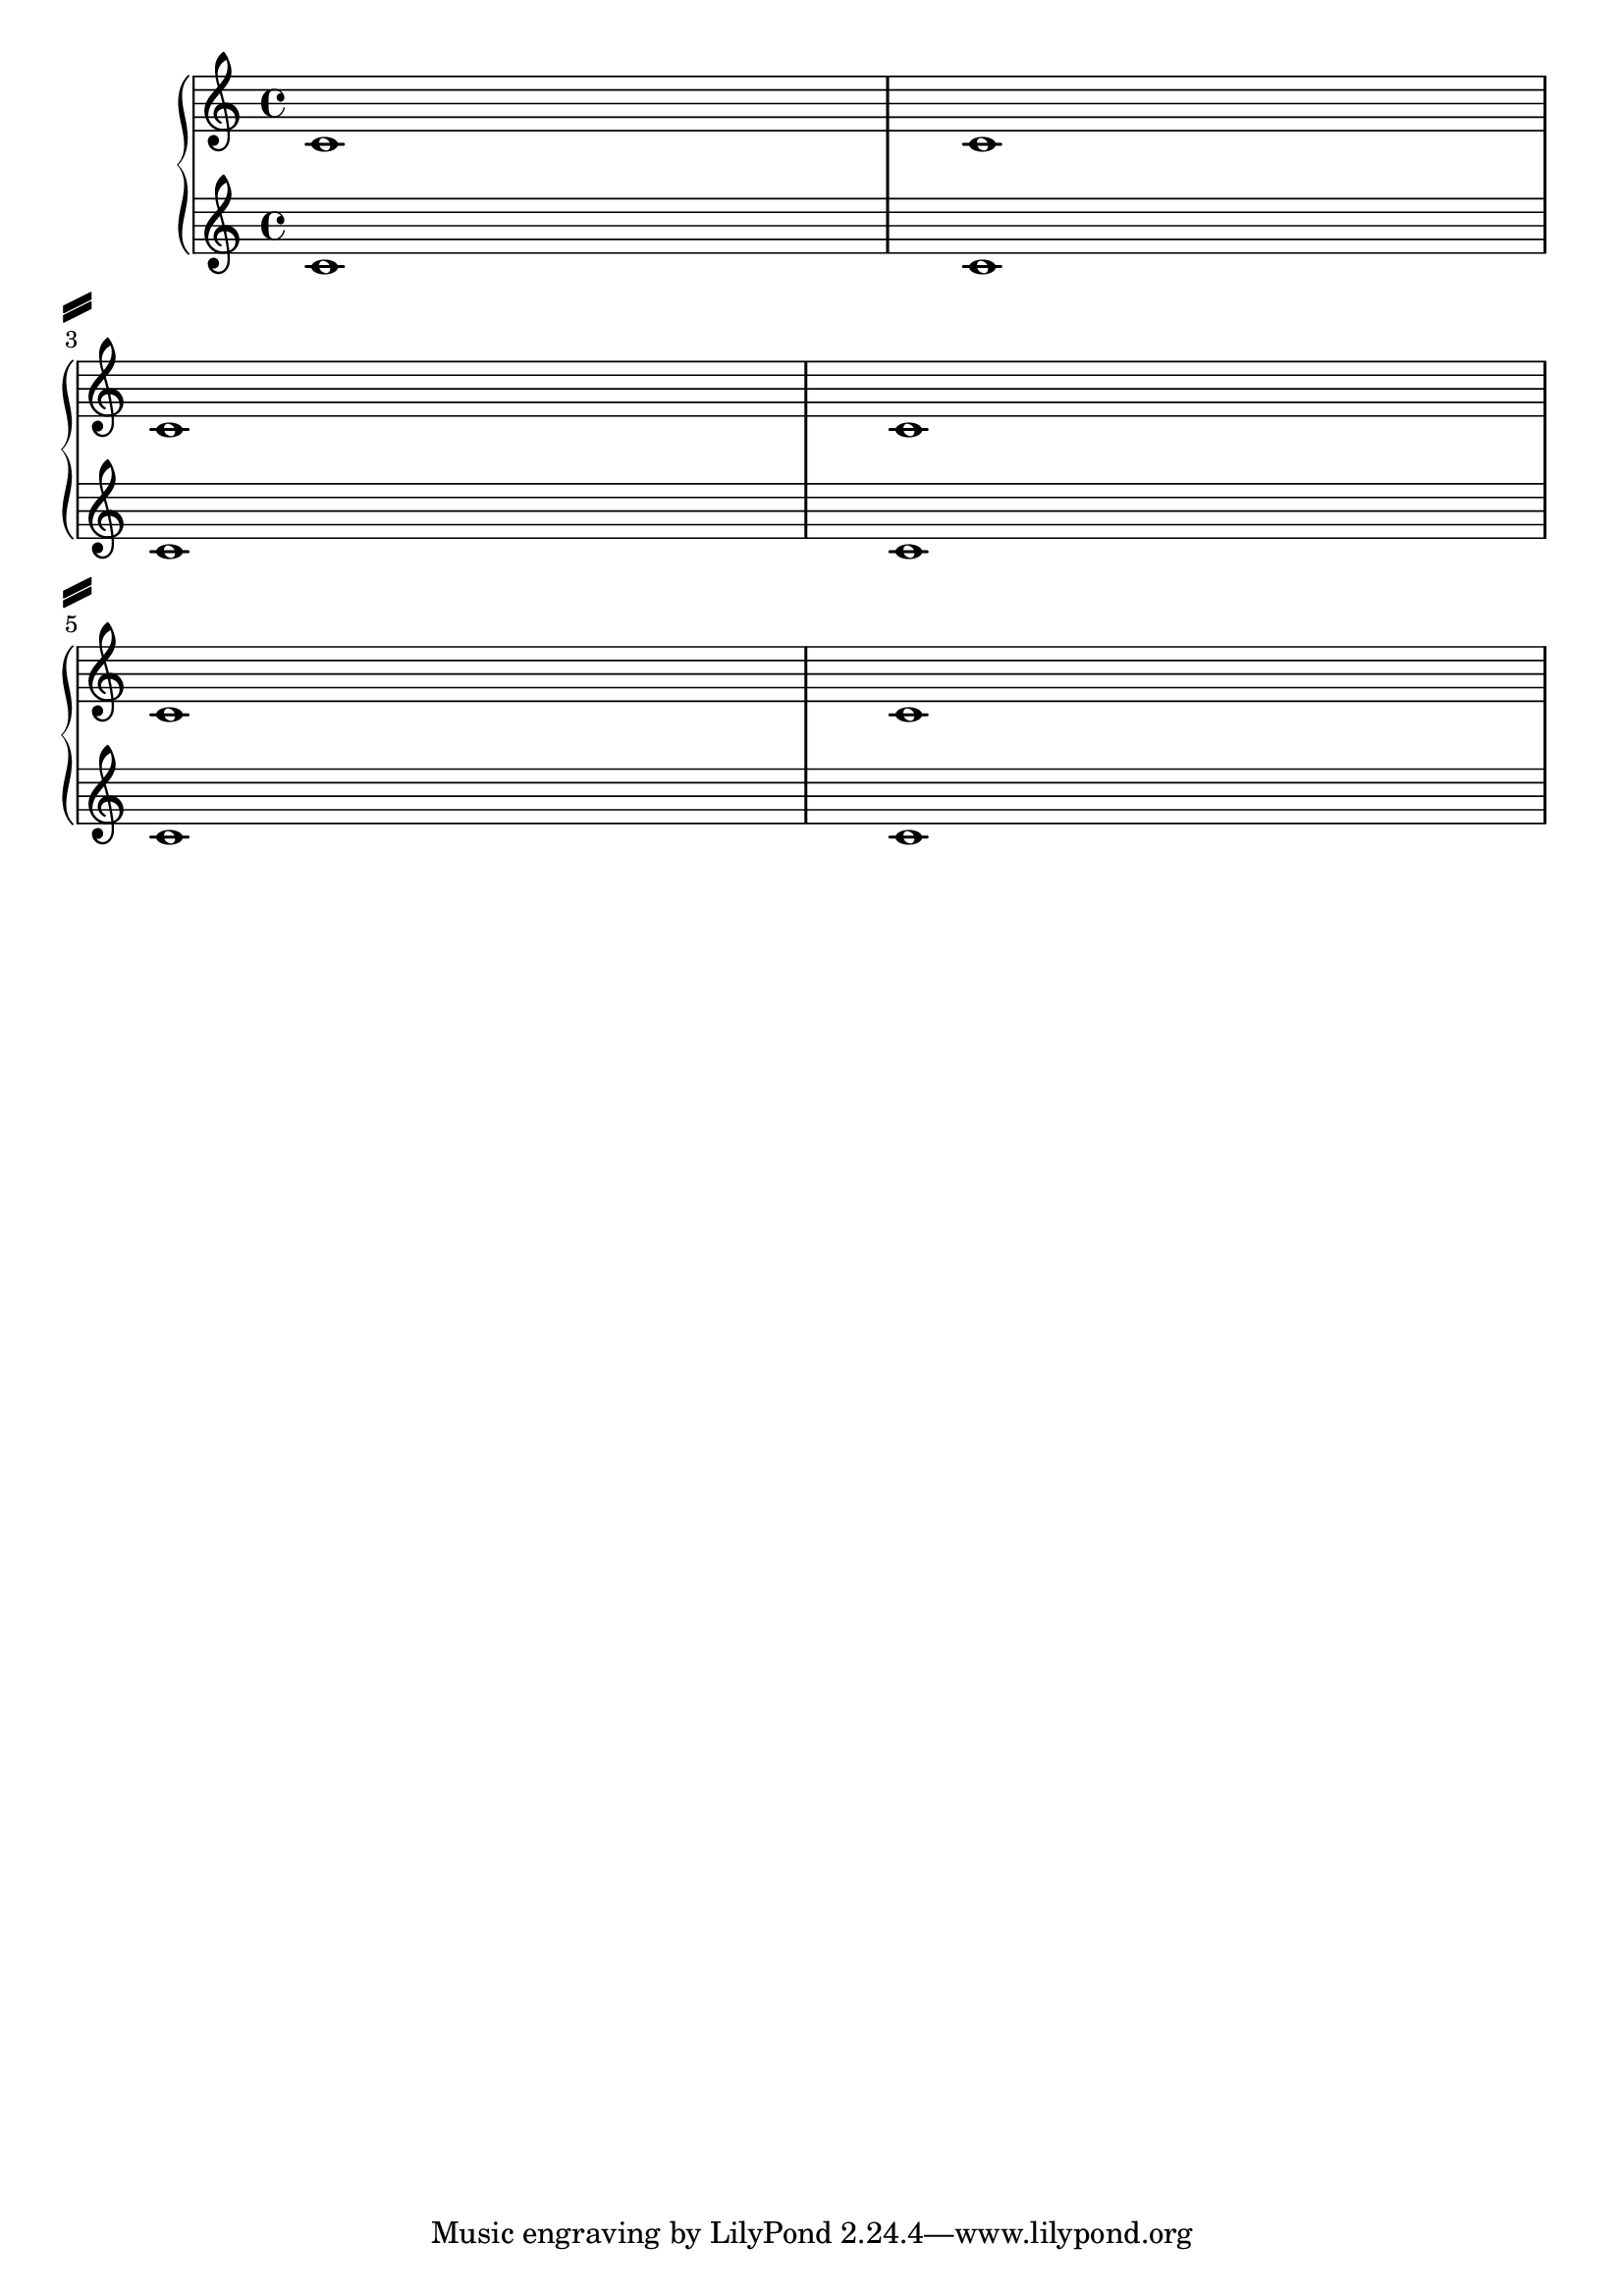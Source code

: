 %% Do not edit this file; it is automatically
%% generated from LSR http://lsr.dsi.unimi.it
%% This file is in the public domain.
\version "2.13.16"

\header {
  lsrtags = "tweaks-and-overrides, paper-and-layout"

  texidoc = "
System separators can be inserted between systems.  Any markup can be
used, but @code{\\slashSeparator} has been provided as a sensible
default.

"
  doctitle = "Setting system separators"
} % begin verbatim

\paper {
  system-separator-markup = \slashSeparator
}

notes = \relative c' {
  c1 | c \break
  c1 | c \break
  c1 | c
}

\book {
  \score {
    \new GrandStaff <<
      \new Staff \notes
      \new Staff \notes
    >>
  }
}

